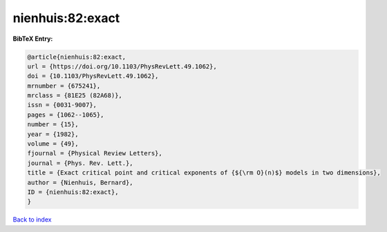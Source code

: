 nienhuis:82:exact
=================

.. :cite:t:`nienhuis:82:exact`

.. bibliography:: ../../All.bib

**BibTeX Entry:**

.. code-block:: bibtex

   @article{nienhuis:82:exact,
   url = {https://doi.org/10.1103/PhysRevLett.49.1062},
   doi = {10.1103/PhysRevLett.49.1062},
   mrnumber = {675241},
   mrclass = {81E25 (82A68)},
   issn = {0031-9007},
   pages = {1062--1065},
   number = {15},
   year = {1982},
   volume = {49},
   fjournal = {Physical Review Letters},
   journal = {Phys. Rev. Lett.},
   title = {Exact critical point and critical exponents of {${\rm O}(n)$} models in two dimensions},
   author = {Nienhuis, Bernard},
   ID = {nienhuis:82:exact},
   }

`Back to index <../index>`_

